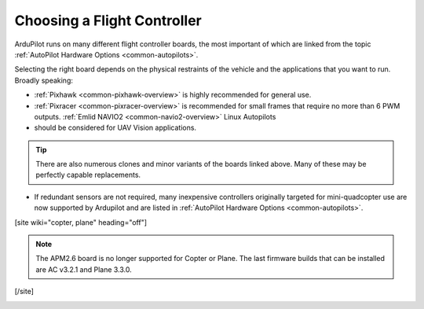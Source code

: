 .. _common-choosing-a-flight-controller:

============================
Choosing a Flight Controller
============================

ArduPilot runs on many different flight controller boards, the most
important of which are linked from the topic :ref:`AutoPilot Hardware Options <common-autopilots>`.

Selecting the right board depends on the physical restraints of the
vehicle and the applications that you want to run. Broadly speaking:

-  :ref:`Pixhawk <common-pixhawk-overview>` is highly recommended for
   general use.
-  :ref:`Pixracer <common-pixracer-overview>` is recommended for small
   frames that require no more than 6 PWM outputs.
   :ref:`Emlid NAVIO2 <common-navio2-overview>` Linux Autopilots
-   should be considered for UAV Vision applications.

.. tip::

   There are also numerous clones and minor variants of the boards
   linked above. Many of these may be perfectly capable replacements.
   
-  If redundant sensors are not required, many inexpensive controllers originally targeted for mini-quadcopter use are now supported by Ardupilot and are listed in :ref:`AutoPilot Hardware Options <common-autopilots>`.



[site wiki="copter, plane" heading="off"]

.. note::

   The APM2.6 board is no longer supported for Copter or Plane. The
   last firmware builds that can be installed are AC v3.2.1 and Plane
   3.3.0.

[/site]

.. image:: ../../../images/ChooseAFlightController_TitleImage4.jpg
    :target: ../_images/ChooseAFlightController_TitleImage4.jpg
